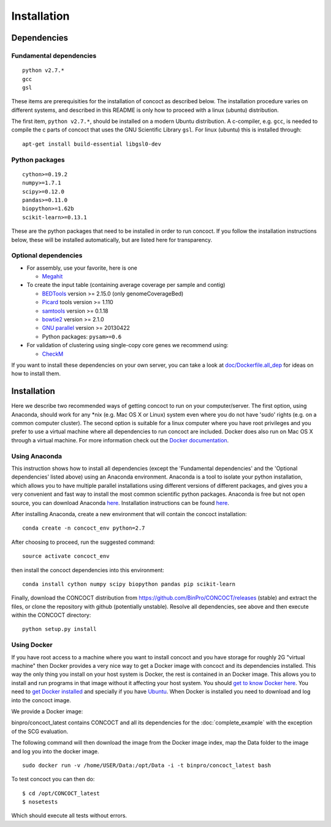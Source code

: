 Installation
============

Dependencies
------------

Fundamental dependencies
~~~~~~~~~~~~~~~~~~~~~~~~

::

    python v2.7.*
    gcc
    gsl

These items are prerequisities for the installation of concoct as
described below. The installation procedure varies on different systems,
and described in this README is only how to proceed with a linux
(ubuntu) distribution.

The first item, ``python v2.7.*``, should be installed on a modern
Ubuntu distribution. A c-compiler, e.g. ``gcc``, is needed to compile
the c parts of concoct that uses the GNU Scientific Library ``gsl``. For
linux (ubuntu) this is installed through:

::

    apt-get install build-essential libgsl0-dev

Python packages
~~~~~~~~~~~~~~~

::

    cython>=0.19.2
    numpy>=1.7.1
    scipy>=0.12.0
    pandas>=0.11.0
    biopython>=1.62b
    scikit-learn>=0.13.1

These are the python packages that need to be installed in order to run
concoct. If you follow the installation instructions below, these will
be installed automatically, but are listed here for transparency.

Optional dependencies
~~~~~~~~~~~~~~~~~~~~~

-  For assembly, use your favorite, here is one

   -  `Megahit <https://github.com/voutcn/megahit>`__


-  To create the input table (containing average coverage per sample and
   contig)

   -  `BEDTools <https://github.com/arq5x/bedtools2/releases>`__ version
      >= 2.15.0 (only genomeCoverageBed)
   -  `Picard <https://launchpad.net/ubuntu/+source/picard-tools/>`__
      tools version >= 1.110
   -  `samtools <http://samtools.sourceforge.net/>`__ version >= 0.1.18
   -  `bowtie2 <http://bowtie-bio.sourceforge.net/bowtie2/manual.shtml>`__
      version >= 2.1.0
   -  `GNU parallel <http://www.gnu.org/software/parallel/>`__ version
      >= 20130422
   -  Python packages: ``pysam>=0.6``

-  For validation of clustering using single-copy core genes we recommend using:

   -  `CheckM <https://github.com/Ecogenomics/CheckM>`__

If you want to install these dependencies on your own server, you can
take a look at `doc/Dockerfile.all\_dep <doc/Dockerfile.all_dep>`__ for
ideas on how to install them.

Installation
------------

Here we describe two recommended ways of getting concoct to run on your
computer/server. The first option, using Anaconda, should work for any
\*nix (e.g. Mac OS X or Linux) system even where you do not have 'sudo'
rights (e.g. on a common computer cluster). The second option is
suitable for a linux computer where you have root privileges and you
prefer to use a virtual machine where all dependencies to run concoct
are included. Docker does also run on Mac OS X through a virtual machine.
For more information check out the `Docker documentation <http://docs.docker.com/installation/>`__.

Using Anaconda
~~~~~~~~~~~~~~

This instruction shows how to install all dependencies (except the
'Fundamental dependencies' and the 'Optional dependencies' listed above)
using an Anaconda environment. Anaconda is a tool to isolate your python
installation, which allows you to have multiple parallel installations
using different versions of different packages, and gives you a very
convenient and fast way to install the most common scientific python
packages. Anaconda is free but not open source, you can download
Anaconda `here <https://store.continuum.io/cshop/anaconda/>`__.
Installation instructions can be found
`here <http://docs.continuum.io/anaconda/install.html>`__.

After installing Anaconda, create a new environment that will contain
the concoct installation:

::

    conda create -n concoct_env python=2.7

After choosing to proceed, run the suggested command:

::

    source activate concoct_env

then install the concoct dependencies into this environment:

::

    conda install cython numpy scipy biopython pandas pip scikit-learn

Finally, download the CONCOCT distribution from
https://github.com/BinPro/CONCOCT/releases (stable) and extract the
files, or clone the repository with github (potentially unstable).
Resolve all dependencies, see above and then execute within the CONCOCT
directory:

::

    python setup.py install

Using Docker
~~~~~~~~~~~~

If you have root access to a machine where you want to install concoct
and you have storage for roughly 2G "virtual machine" then Docker
provides a very nice way to get a Docker image with concoct and its
dependencies installed. This way the only thing you install on your host
system is Docker, the rest is contained in an Docker image. This allows
you to install and run programs in that image without it affecting your
host system. You should `get to know Docker
here <https://docs.docker.com/>`__. You need to `get
Docker installed <https://docs.docker.com/installation/>`__ and
specially if you have
`Ubuntu <http://docs.docker.com/installation/ubuntulinux/>`__.
When Docker is installed you need to download and log into the concoct
image.

We provide a Docker image:

binpro/concoct\_latest contains CONCOCT and all its dependencies for the
:doc:`complete_example` with the exception of
the SCG evaluation.

The following command will then download the image from the Docker image
index, map the Data folder to the image and log you into the docker
image.

::

    sudo docker run -v /home/USER/Data:/opt/Data -i -t binpro/concoct_latest bash

To test concoct you can then do:

::

    $ cd /opt/CONCOCT_latest
    $ nosetests

Which should execute all tests without errors.
